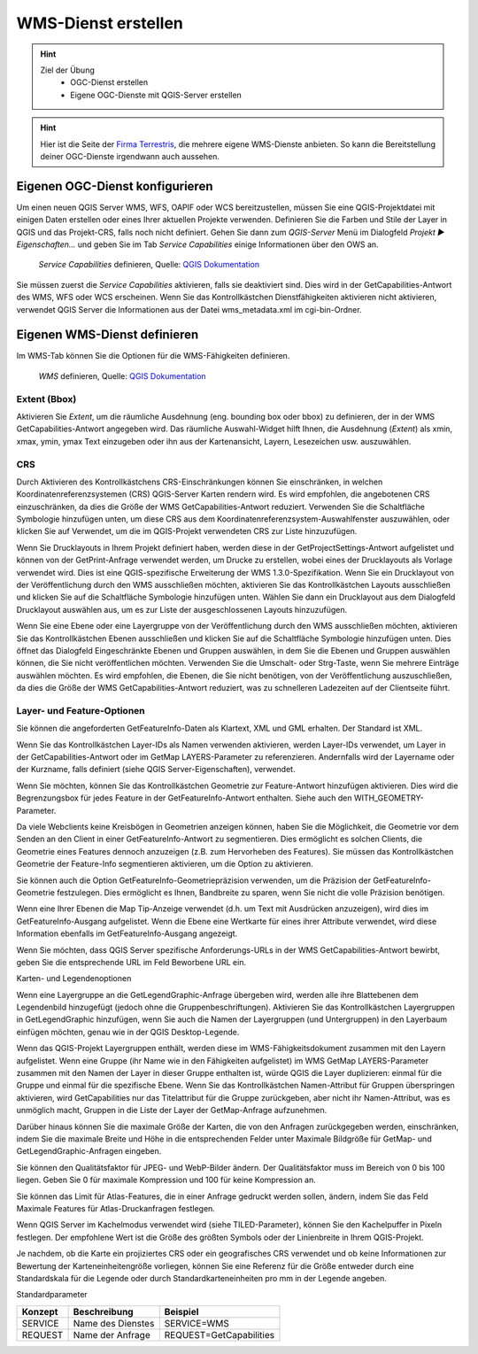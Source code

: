 WMS-Dienst erstellen
==========

.. hint::

   Ziel der Übung
      * OGC-Dienst erstellen 
      * Eigene OGC-Dienste mit QGIS-Server erstellen

.. seealso::

      *  `OGC <https://www.ogc.org/de/>`__
      *  `QGIS Server <https://docs.qgis.org/3.34/en/docs/server_manual/index.html>`__
      *  `OGC-Dienste - Basics <https://docs.qgis.org/3.40/en/docs/server_manual/services/basics.html>`__


.. hint::

   Hier ist die Seite der `Firma Terrestris <https://www.terrestris.de/de/openstreetmap-wms/>`__, die mehrere eigene WMS-Dienste anbieten. So kann die Bereitstellung deiner OGC-Dienste irgendwann auch aussehen. 




Eigenen OGC-Dienst konfigurieren
-----------

Um einen neuen QGIS Server WMS, WFS, OAPIF oder WCS bereitzustellen, müssen Sie eine QGIS-Projektdatei mit einigen Daten erstellen oder eines Ihrer aktuellen Projekte verwenden. 
Definieren Sie die Farben und Stile der Layer in QGIS und das Projekt-CRS, falls noch nicht definiert. Gehen Sie dann zum *QGIS-Server* Menü im Dialogfeld *Projekt ► Eigenschaften…* und geben 
Sie im Tab *Service Capabilities* einige Informationen über den OWS an.


.. figure:: https://docs.qgis.org/3.40/en/_images/ows_server_definition.png
   :alt: QGIS-Server Plugin

   *Service Capabilities* definieren, Quelle: `QGIS Dokumentation <https://docs.qgis.org/3.40/en/docs/server_manual/getting_started.html#serve-a-project>`__


Sie müssen zuerst die *Service Capabilities* aktivieren, falls sie deaktiviert sind. Dies wird in der GetCapabilities-Antwort des WMS, WFS oder WCS erscheinen. Wenn Sie das Kontrollkästchen 
Dienstfähigkeiten aktivieren nicht aktivieren, verwendet QGIS Server die Informationen aus der Datei wms_metadata.xml im cgi-bin-Ordner.


Eigenen WMS-Dienst definieren
-----------
Im WMS-Tab können Sie die Optionen für die WMS-Fähigkeiten definieren.


.. figure:: https://docs.qgis.org/3.40/en/_images/ows_server_definition.png
   :alt: QGIS-Server Plugin - WMS

   *WMS* definieren, Quelle: `QGIS Dokumentation <https://docs.qgis.org/3.40/en/docs/server_manual/getting_started.html#serve-a-project>`__


Extent (Bbox)
^^^^^^^^

Aktivieren Sie *Extent*, um die räumliche Ausdehnung (eng. bounding box oder bbox) zu definieren, der in der WMS GetCapabilities-Antwort angegeben wird. Das räumliche Auswahl-Widget hilft Ihnen, 
die Ausdehnung (*Extent*) als xmin, xmax, ymin, ymax Text einzugeben oder ihn aus der Kartenansicht, Layern, Lesezeichen usw. auszuwählen.

CRS
^^^^

Durch Aktivieren des Kontrollkästchens CRS-Einschränkungen können Sie einschränken, in welchen Koordinatenreferenzsystemen (CRS) QGIS-Server Karten rendern wird. 
Es wird empfohlen, die angebotenen CRS einzuschränken, da dies die Größe der WMS GetCapabilities-Antwort reduziert. Verwenden Sie die Schaltfläche Symbologie hinzufügen unten, 
um diese CRS aus dem Koordinatenreferenzsystem-Auswahlfenster auszuwählen, oder klicken Sie auf Verwendet, um die im QGIS-Projekt verwendeten CRS zur Liste hinzuzufügen.

Wenn Sie Drucklayouts in Ihrem Projekt definiert haben, werden diese in der GetProjectSettings-Antwort aufgelistet und können von der GetPrint-Anfrage verwendet werden, 
um Drucke zu erstellen, wobei eines der Drucklayouts als Vorlage verwendet wird. Dies ist eine QGIS-spezifische Erweiterung der WMS 1.3.0-Spezifikation. 
Wenn Sie ein Drucklayout von der Veröffentlichung durch den WMS ausschließen möchten, aktivieren Sie das Kontrollkästchen Layouts ausschließen und klicken Sie auf die Schaltfläche 
Symbologie hinzufügen unten. Wählen Sie dann ein Drucklayout aus dem Dialogfeld Drucklayout auswählen aus, um es zur Liste der ausgeschlossenen Layouts hinzuzufügen.

Wenn Sie eine Ebene oder eine Layergruppe von der Veröffentlichung durch den WMS ausschließen möchten, aktivieren Sie das Kontrollkästchen Ebenen ausschließen und klicken Sie auf die Schaltfläche Symbologie hinzufügen unten. Dies öffnet das Dialogfeld Eingeschränkte Ebenen und Gruppen auswählen, in dem Sie die Ebenen und Gruppen auswählen können, die Sie nicht veröffentlichen möchten. Verwenden Sie die Umschalt- oder Strg-Taste, wenn Sie mehrere Einträge auswählen möchten. Es wird empfohlen, die Ebenen, die Sie nicht benötigen, von der Veröffentlichung auszuschließen, da dies die Größe der WMS GetCapabilities-Antwort reduziert, was zu schnelleren Ladezeiten auf der Clientseite führt.

Layer- und Feature-Optionen
^^^^^^

Sie können die angeforderten GetFeatureInfo-Daten als Klartext, XML und GML erhalten. Der Standard ist XML.

Wenn Sie das Kontrollkästchen Layer-IDs als Namen verwenden aktivieren, werden Layer-IDs verwendet, um Layer in der GetCapabilities-Antwort oder im GetMap LAYERS-Parameter zu referenzieren. Andernfalls wird der Layername oder der Kurzname, falls definiert (siehe QGIS Server-Eigenschaften), verwendet.

Wenn Sie möchten, können Sie das Kontrollkästchen Geometrie zur Feature-Antwort hinzufügen aktivieren. Dies wird die Begrenzungsbox für jedes Feature in der GetFeatureInfo-Antwort enthalten. Siehe auch den WITH_GEOMETRY-Parameter.

Da viele Webclients keine Kreisbögen in Geometrien anzeigen können, haben Sie die Möglichkeit, die Geometrie vor dem Senden an den Client in einer GetFeatureInfo-Antwort zu segmentieren. Dies ermöglicht es solchen Clients, die Geometrie eines Features dennoch anzuzeigen (z.B. zum Hervorheben des Features). Sie müssen das Kontrollkästchen Geometrie der Feature-Info segmentieren aktivieren, um die Option zu aktivieren.

Sie können auch die Option GetFeatureInfo-Geometriepräzision verwenden, um die Präzision der GetFeatureInfo-Geometrie festzulegen. Dies ermöglicht es Ihnen, Bandbreite zu sparen, wenn Sie nicht die volle Präzision benötigen.

Wenn eine Ihrer Ebenen die Map Tip-Anzeige verwendet (d.h. um Text mit Ausdrücken anzuzeigen), wird dies im GetFeatureInfo-Ausgang aufgelistet. Wenn die Ebene eine Wertkarte für eines ihrer Attribute verwendet, wird diese Information ebenfalls im GetFeatureInfo-Ausgang angezeigt.

Wenn Sie möchten, dass QGIS Server spezifische Anforderungs-URLs in der WMS GetCapabilities-Antwort bewirbt, geben Sie die entsprechende URL im Feld Beworbene URL ein.

Karten- und Legendenoptionen

Wenn eine Layergruppe an die GetLegendGraphic-Anfrage übergeben wird, werden alle ihre Blattebenen dem Legendenbild hinzugefügt (jedoch ohne die Gruppenbeschriftungen). Aktivieren Sie das Kontrollkästchen Layergruppen in GetLegendGraphic hinzufügen, wenn Sie auch die Namen der Layergruppen (und Untergruppen) in den Layerbaum einfügen möchten, genau wie in der QGIS Desktop-Legende.

Wenn das QGIS-Projekt Layergruppen enthält, werden diese im WMS-Fähigkeitsdokument zusammen mit den Layern aufgelistet. Wenn eine Gruppe (ihr Name wie in den Fähigkeiten aufgelistet) im WMS GetMap LAYERS-Parameter zusammen mit den Namen der Layer in dieser Gruppe enthalten ist, würde QGIS die Layer duplizieren: einmal für die Gruppe und einmal für die spezifische Ebene. Wenn Sie das Kontrollkästchen Namen-Attribut für Gruppen überspringen aktivieren, wird GetCapabilities nur das Titelattribut für die Gruppe zurückgeben, aber nicht ihr Namen-Attribut, was es unmöglich macht, Gruppen in die Liste der Layer der GetMap-Anfrage aufzunehmen.

Darüber hinaus können Sie die maximale Größe der Karten, die von den Anfragen zurückgegeben werden, einschränken, indem Sie die maximale Breite und Höhe in die entsprechenden Felder unter Maximale Bildgröße für GetMap- und GetLegendGraphic-Anfragen eingeben.

Sie können den Qualitätsfaktor für JPEG- und WebP-Bilder ändern. Der Qualitätsfaktor muss im Bereich von 0 bis 100 liegen. Geben Sie 0 für maximale Kompression und 100 für keine Kompression an.

Sie können das Limit für Atlas-Features, die in einer Anfrage gedruckt werden sollen, ändern, indem Sie das Feld Maximale Features für Atlas-Druckanfragen festlegen.

Wenn QGIS Server im Kachelmodus verwendet wird (siehe TILED-Parameter), können Sie den Kachelpuffer in Pixeln festlegen. Der empfohlene Wert ist die Größe des größten Symbols oder der Linienbreite in Ihrem QGIS-Projekt.

Je nachdem, ob die Karte ein projiziertes CRS oder ein geografisches CRS verwendet und ob keine Informationen zur Bewertung der Karteneinheitengröße vorliegen, können Sie eine Referenz für die Größe entweder durch eine Standardskala für die Legende oder durch Standardkarteneinheiten pro mm in der Legende angeben.




Standardparameter

+---------+---------------------------+-----------------------------+
| Konzept | Beschreibung              | Beispiel                    |
+=========+===========================+=============================+
| SERVICE | Name des Dienstes         | SERVICE=WMS                 |
+---------+---------------------------+-----------------------------+
| REQUEST | Name der Anfrage          | REQUEST=GetCapabilities     | 
+---------+---------------------------+-----------------------------+

